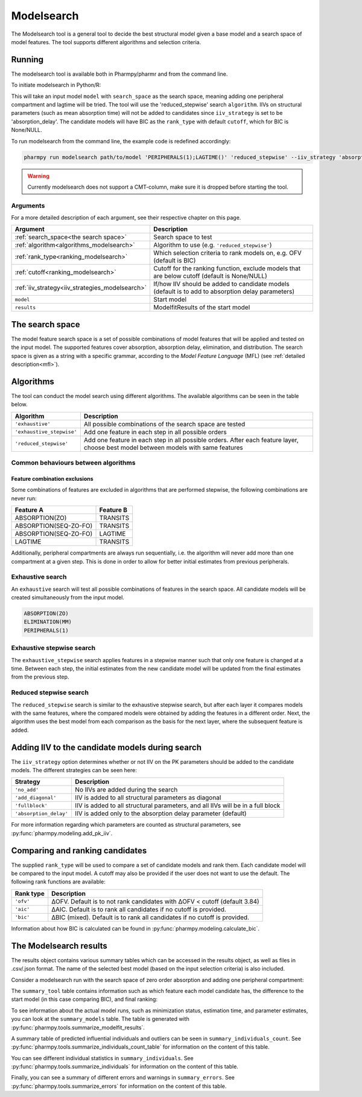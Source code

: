 .. _modelsearch:

===========
Modelsearch
===========

The Modelsearch tool is a general tool to decide the best structural model given a base model and a search space of
model features. The tool supports different algorithms and selection criteria.

~~~~~~~
Running
~~~~~~~

The modelsearch tool is available both in Pharmpy/pharmr and from the command line.

To initiate modelsearch in Python/R:

.. pharmpy-code::

    from pharmpy.modeling import read_model, read_modelfit_results
    from pharmpy.tools import run_modelsearch

    start_model = read_model('path/to/model')
    start_model_results = read_modelfit_results('path/to/model')
    res = run_modelsearch(search_space='PERIPHERALS(1);LAGTIME()',
                          algorithm='reduced_stepwise',
                          model=start_model,
                          results=start_model_results,
                          iiv_strategy='absorption_delay',
                          rank_type='bic',
                          cutoff=None)

This will take an input model ``model`` with ``search_space`` as the search space, meaning adding one peripheral
compartment and lagtime will be tried. The tool will use the 'reduced_stepwise' search ``algorithm``. IIVs on
structural parameters (such as mean absorption time) will not be added to candidates since ``iiv_strategy`` is
set to be 'absorption_delay'. The candidate models will have BIC as the ``rank_type`` with default ``cutoff``,
which for BIC is None/NULL.

To run modelsearch from the command line, the example code is redefined accordingly:

.. code::

    pharmpy run modelsearch path/to/model 'PERIPHERALS(1);LAGTIME()' 'reduced_stepwise' --iiv_strategy 'absorption_delay' --rank_type 'bic'

.. warning::

    Currently modelsearch does not support a CMT-column, make sure it is dropped before starting the tool.


Arguments
~~~~~~~~~
For a more detailed description of each argument, see their respective chapter on this page.

+-------------------------------------------------+------------------------------------------------------------------+
| Argument                                        | Description                                                      |
+=================================================+==================================================================+
| :ref:`search_space<the search space>`           | Search space to test                                             |
+-------------------------------------------------+------------------------------------------------------------------+
| :ref:`algorithm<algorithms_modelsearch>`        | Algorithm to use (e.g. ``'reduced_stepwise'``)                   |
+-------------------------------------------------+------------------------------------------------------------------+
| :ref:`rank_type<ranking_modelsearch>`           | Which selection criteria to rank models on, e.g. OFV (default is |
|                                                 | BIC)                                                             |
+-------------------------------------------------+------------------------------------------------------------------+
| :ref:`cutoff<ranking_modelsearch>`              | Cutoff for the ranking function, exclude models that are below   |
|                                                 | cutoff (default is None/NULL)                                    |
+-------------------------------------------------+------------------------------------------------------------------+
| :ref:`iiv_strategy<iiv_strategies_modelsearch>` | If/how IIV should be added to candidate models (default is to    |
|                                                 | add to absorption delay parameters)                              |
+-------------------------------------------------+------------------------------------------------------------------+
| ``model``                                       | Start model                                                      |
+-------------------------------------------------+------------------------------------------------------------------+
| ``results``                                     | ModelfitResults of the start model                               |
+-------------------------------------------------+------------------------------------------------------------------+

.. _the search space:

~~~~~~~~~~~~~~~~
The search space
~~~~~~~~~~~~~~~~

The model feature search space is a set of possible combinations of model features that will be applied and tested on
the input model. The supported features cover absorption, absorption delay, elimination, and distribution. The search
space is given as a string with a specific grammar, according to the `Model Feature Language` (MFL) (see :ref:`detailed description<mfl>`).

.. _algorithms_modelsearch:

~~~~~~~~~~
Algorithms
~~~~~~~~~~

The tool can conduct the model search using different algorithms. The available algorithms can be seen in the table
below.

+---------------------------+----------------------------------------------------------------------------------------+
| Algorithm                 | Description                                                                            |
+===========================+========================================================================================+
| ``'exhaustive'``          | All possible combinations of the search space are tested                               |
+---------------------------+----------------------------------------------------------------------------------------+
| ``'exhaustive_stepwise'`` | Add one feature in each step in all possible orders                                    |
+---------------------------+----------------------------------------------------------------------------------------+
| ``'reduced_stepwise'``    | Add one feature in each step in all possible orders. After each feature layer, choose  |
|                           | best model between models with same features                                           |
+---------------------------+----------------------------------------------------------------------------------------+

Common behaviours between algorithms
~~~~~~~~~~~~~~~~~~~~~~~~~~~~~~~~~~~~

Feature combination exclusions
------------------------------

Some combinations of features are excluded in algorithms that are performed stepwise, the following combinations are
never run:

+-----------------------+-------------------+
| Feature A             | Feature B         |
+=======================+===================+
| ABSORPTION(ZO)        | TRANSITS          |
+-----------------------+-------------------+
| ABSORPTION(SEQ-ZO-FO) | TRANSITS          |
+-----------------------+-------------------+
| ABSORPTION(SEQ-ZO-FO) | LAGTIME           |
+-----------------------+-------------------+
| LAGTIME               | TRANSITS          |
+-----------------------+-------------------+

Additionally, peripheral compartments are always run sequentially, i.e. the algorithm will never add more than one
compartment at a given step. This is done in order to allow for better initial estimates from previous peripherals.

Exhaustive search
~~~~~~~~~~~~~~~~~

An ``exhaustive`` search will test all possible combinations of features in the search space. All candidate models will be
created simultaneously from the input model.

.. code::

    ABSORPTION(ZO)
    ELIMINATION(MM)
    PERIPHERALS(1)

.. graphviz::

    digraph BST {
        node [fontname="Arial"];
        base [label="Base model"]
        s1 [label="ABSORPTION(ZO)"]
        s2 [label="ELIMINATION(MM)"]
        s3 [label="PERIPHERALS(1)"]
        s4 [label="ABSORPTION(ZO);ELIMINATION(MM)"]
        s5 [label="ABSORPTION(ZO);PERIPHERALS(1)"]
        s6 [label="ELIMINATION(MM);PERIPHERALS(1)"]
        s7 [label="ABSORPTION(ZO);ELIMINATION(MM);PERIPHERALS(1)"]
        base -> s1
        base -> s2
        base -> s3
        base -> s4
        base -> s5
        base -> s6
        base -> s7
    }

Exhaustive stepwise search
~~~~~~~~~~~~~~~~~~~~~~~~~~
The ``exhaustive_stepwise`` search applies features in a stepwise manner such that only one feature is changed at a time.
Between each step, the initial estimates from the new candidate model will be updated from the final estimates from the
previous step.

.. graphviz::

    digraph BST {
        node [fontname="Arial"];
        base [label="Base model"]
        s1 [label="ABSORPTION(ZO)"]
        s2 [label="ELIMINATION(MM)"]
        s3 [label="PERIPHERALS(1)"]
        s4 [label="ELIMINATION(MM)"]
        s5 [label="PERIPHERALS(1)"]
        s6 [label="ABSORPTION(ZO)"]
        s7 [label="PERIPHERALS(1)"]
        s8 [label="ABSORPTION(ZO)"]
        s9 [label="ELIMINATION(MM)"]
        s10 [label="PERIPHERALS(1)"]
        s11 [label="ELIMINATION(MM)"]
        s12 [label="PERIPHERALS(1)"]
        s13 [label="ABSORPTION(ZO)"]
        s14 [label="ELIMINATION(MM)"]
        s15 [label="ABSORPTION(ZO)"]
        base -> s1
        base -> s2
        base -> s3
        s1 -> s4
        s1 -> s5
        s2 -> s6
        s2 -> s7
        s3 -> s8
        s3 -> s9
        s4 -> s10
        s5 -> s11
        s6 -> s12
        s7 -> s13
        s8 -> s14
        s9 -> s15
    }

Reduced stepwise search
~~~~~~~~~~~~~~~~~~~~~~~
The ``reduced_stepwise`` search is similar to the exhaustive stepwise search, but after each layer it compares models with
the same features, where the compared models were obtained by adding the features in a different order. Next, the
algorithm uses the best model from each comparison as the basis for the next layer, where the subsequent feature is
added.

.. graphviz::

    digraph BST {
        node [fontname="Arial"];
        base [label="Base model"]
        s1 [label="ABSORPTION(ZO)"]
        s2 [label="ELIMINATION(MM)"]
        s3 [label="PERIPHERALS(1)"]
        s4 [label="ELIMINATION(MM)"]
        s5 [label="PERIPHERALS(1)"]
        s6 [label="ABSORPTION(ZO)"]
        s7 [label="PERIPHERALS(1)"]
        s8 [label="ABSORPTION(ZO)"]
        s9 [label="ELIMINATION(MM)"]
        s10 [label="Best model"]
        s11 [label="Best model"]
        s12 [label="Best model"]
        s13 [label="PERIPHERALS(1)"]
        s14 [label="ELIMINATION(MM)"]
        s15 [label="ABSORPTION(ZO)"]
        base -> s1
        base -> s2
        base -> s3
        s1 -> s4
        s1 -> s5
        s2 -> s6
        s2 -> s7
        s3 -> s8
        s3 -> s9
        s4 -> s10
        s6 -> s10
        s5 -> s11
        s8 -> s11
        s7 -> s12
        s9 -> s12
        s10 -> s13
        s11 -> s14
        s12 -> s15
    }


.. _iiv_strategies_modelsearch:

~~~~~~~~~~~~~~~~~~~~~~~~~~~~~~~~~~~~~~~~~~~~~~~~
Adding IIV to the candidate models during search
~~~~~~~~~~~~~~~~~~~~~~~~~~~~~~~~~~~~~~~~~~~~~~~~

The ``iiv_strategy`` option determines whether or not IIV on the PK parameters should be added to the candidate models.
The different strategies can be seen here:

+------------------------+----------------------------------------------------------------------------------+
| Strategy               | Description                                                                      |
+========================+==================================================================================+
| ``'no_add'``           | No IIVs are added during the search                                              |
+------------------------+----------------------------------------------------------------------------------+
| ``'add_diagonal'``     | IIV is added to all structural parameters as diagonal                            |
+------------------------+----------------------------------------------------------------------------------+
| ``'fullblock'``        | IIV is added to all structural parameters, and all IIVs will be in a full block  |
+------------------------+----------------------------------------------------------------------------------+
| ``'absorption_delay'`` | IIV is added only to the absorption delay parameter (default)                    |
+------------------------+----------------------------------------------------------------------------------+

For more information regarding which parameters are counted as structural parameters, see
:py:func:`pharmpy.modeling.add_pk_iiv`.

.. _ranking_modelsearch:

~~~~~~~~~~~~~~~~~~~~~~~~~~~~~~~~
Comparing and ranking candidates
~~~~~~~~~~~~~~~~~~~~~~~~~~~~~~~~

The supplied ``rank_type`` will be used to compare a set of candidate models and rank them. Each candidate model
will be compared to the input model. A cutoff may also be provided if the user does not want to use the default.
The following rank functions are available:

+------------+-----------------------------------------------------------------------------------+
| Rank type  | Description                                                                       |
+============+===================================================================================+
| ``'ofv'``  | ΔOFV. Default is to not rank candidates with ΔOFV < cutoff (default 3.84)         |
+------------+-----------------------------------------------------------------------------------+
| ``'aic'``  | ΔAIC. Default is to rank all candidates if no cutoff is provided.                 |
+------------+-----------------------------------------------------------------------------------+
| ``'bic'``  | ΔBIC (mixed). Default is to rank all candidates if no cutoff is provided.         |
+------------+-----------------------------------------------------------------------------------+

Information about how BIC is calculated can be found in :py:func:`pharmpy.modeling.calculate_bic`.

~~~~~~~~~~~~~~~~~~~~~~~
The Modelsearch results
~~~~~~~~~~~~~~~~~~~~~~~

The results object contains various summary tables which can be accessed in the results object, as well as files in
.csv/.json format. The name of the selected best model (based on the input selection criteria) is also included.

Consider a modelsearch run with the search space of zero order absorption and adding one peripheral compartment:

.. pharmpy-code::

    res = run_modelsearch(search_space='PERIPHERALS(1);LAGTIME()',
                          algorithm='reduced_stepwise',
                          model=start_model,
                          results=start_model_results,
                          iiv_strategy='absorption_delay',
                          rank_type='bic',
                          cutoff=None)

The ``summary_tool`` table contains information such as which feature each model candidate has, the difference to the
start model (in this case comparing BIC), and final ranking:

.. pharmpy-execute::
    :hide-code:

    from pharmpy.results import read_results
    res = read_results('tests/testdata/results/modelsearch_results.json')
    res.summary_tool

To see information about the actual model runs, such as minimization status, estimation time, and parameter estimates,
you can look at the ``summary_models`` table. The table is generated with
:py:func:`pharmpy.tools.summarize_modelfit_results`.

.. pharmpy-execute::
    :hide-code:

    res.summary_models

A summary table of predicted influential individuals and outliers can be seen in ``summary_individuals_count``.
See :py:func:`pharmpy.tools.summarize_individuals_count_table` for information on the content of this table.

.. pharmpy-execute::
    :hide-code:

    res.summary_individuals_count

You can see different individual statistics in ``summary_individuals``.
See :py:func:`pharmpy.tools.summarize_individuals` for information on the content of this table.

.. pharmpy-execute::
    :hide-code:

    res.summary_individuals

Finally, you can see a summary of different errors and warnings in ``summary_errors``.
See :py:func:`pharmpy.tools.summarize_errors` for information on the content of this table.

.. pharmpy-execute::
    :hide-code:

    import pandas as pd
    pd.set_option('display.max_colwidth', None)
    res.summary_errors
